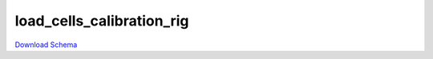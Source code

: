 
load_cells_calibration_rig
-------------

`Download Schema <https://raw.githubusercontent.com/AllenNeuralDynamics/Aind.Behavior.Services/main/src/DataSchemas/schemas/load_cells_calibration_rig.json>`_

.. jsonschema:: https://raw.githubusercontent.com/AllenNeuralDynamics/Aind.Behavior.Services/main/src/DataSchemas/schemas/load_cells_calibration_rig.json
   :lift_definitions:
   :auto_reference:

